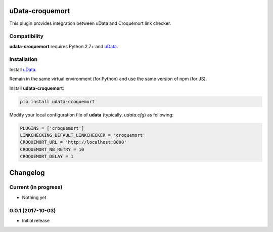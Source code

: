 uData-croquemort
================

This plugin provides integration between uData and Croquemort link checker.

Compatibility
-------------

**udata-croquemort** requires Python 2.7+ and `uData`_.

Installation
------------

Install `uData`_.

Remain in the same virtual environment (for Python) and use the same version of npm (for JS).

Install **udata-croquemort**:

.. code-block:: shell

    pip install udata-croquemort



Modify your local configuration file of **udata** (typically, `udata.cfg`) as following:

.. code-block:: python

    PLUGINS = ['croquemort']
    LINKCHECKING_DEFAULT_LINKCHECKER = 'croquemort'
    CROQUEMORT_URL = 'http://localhost:8000'
    CROQUEMORT_NB_RETRY = 10
    CROQUEMORT_DELAY = 1



.. _uData: https://github.com/opendatateam/udata

Changelog
=========

Current (in progress)
---------------------

- Nothing yet

0.0.1 (2017-10-03)
------------------

- Initial release



